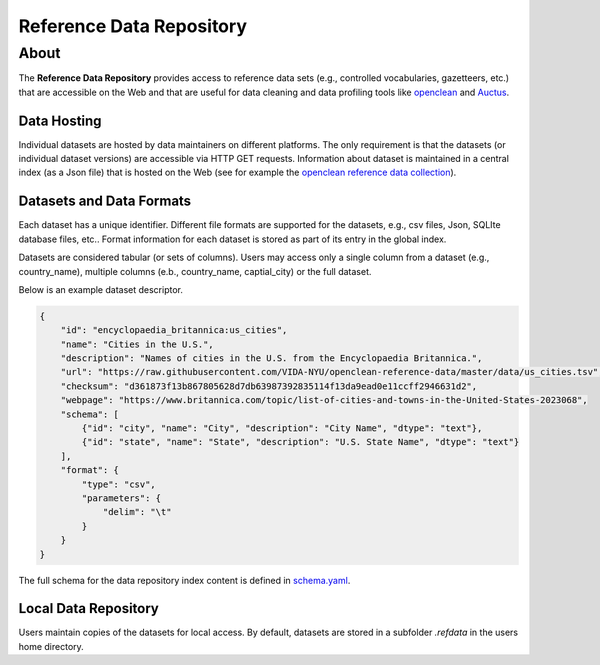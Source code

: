 =========================
Reference Data Repository
=========================




About
=====

The **Reference Data Repository** provides access to reference data sets (e.g., controlled vocabularies, gazetteers, etc.) that are accessible on the Web and that are useful for data cleaning and data profiling tools like `openclean <https://github.com/VIDA-NYU/openclean-core/>`_ and `Auctus <https://gitlab.com/ViDA-NYU/auctus/auctus>`_.


Data Hosting
------------
Individual datasets are hosted by data maintainers on different platforms. The only requirement is that the datasets (or individual dataset versions) are accessible via HTTP GET requests. Information about dataset is maintained in a central index (as a Json file) that is hosted on the Web (see for example the `openclean reference data collection <https://github.com/VIDA-NYU/openclean-reference-data/blob/master/data/index.json>`_).



Datasets and Data Formats
-------------------------
Each dataset has a unique identifier. Different file formats are supported for the datasets, e.g., csv files, Json, SQLIte database files, etc.. Format information for each dataset is stored as part of its entry in the global index.

Datasets are considered tabular (or sets of columns). Users may access only a single column from a dataset (e.g., country_name), multiple columns (e.b., country_name, captial_city) or the full dataset.

Below is an example dataset descriptor.

.. code-block:: json

    {
        "id": "encyclopaedia_britannica:us_cities",
        "name": "Cities in the U.S.",
        "description": "Names of cities in the U.S. from the Encyclopaedia Britannica.",
        "url": "https://raw.githubusercontent.com/VIDA-NYU/openclean-reference-data/master/data/us_cities.tsv",
        "checksum": "d361873f13b867805628d7db63987392835114f13da9ead0e11ccff2946631d2",
        "webpage": "https://www.britannica.com/topic/list-of-cities-and-towns-in-the-United-States-2023068",
        "schema": [
            {"id": "city", "name": "City", "description": "City Name", "dtype": "text"},
            {"id": "state", "name": "State", "description": "U.S. State Name", "dtype": "text"}
        ],
        "format": {
            "type": "csv",
            "parameters": {
                "delim": "\t"
            }
        }
    }


The full schema for the data repository index content is defined in `schema.yaml <https://github.com/VIDA-NYU/reference-data-repository/blob/master/refdata/schema.yaml>`_.


Local Data Repository
---------------------
Users maintain copies of the datasets for local access. By default, datasets are stored in a subfolder `.refdata` in the users home directory.
